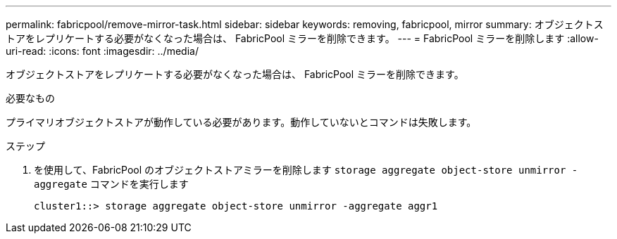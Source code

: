 ---
permalink: fabricpool/remove-mirror-task.html 
sidebar: sidebar 
keywords: removing, fabricpool, mirror 
summary: オブジェクトストアをレプリケートする必要がなくなった場合は、 FabricPool ミラーを削除できます。 
---
= FabricPool ミラーを削除します
:allow-uri-read: 
:icons: font
:imagesdir: ../media/


[role="lead"]
オブジェクトストアをレプリケートする必要がなくなった場合は、 FabricPool ミラーを削除できます。

.必要なもの
プライマリオブジェクトストアが動作している必要があります。動作していないとコマンドは失敗します。

.ステップ
. を使用して、FabricPool のオブジェクトストアミラーを削除します `storage aggregate object-store unmirror -aggregate` コマンドを実行します
+
[listing]
----
cluster1::> storage aggregate object-store unmirror -aggregate aggr1
----

